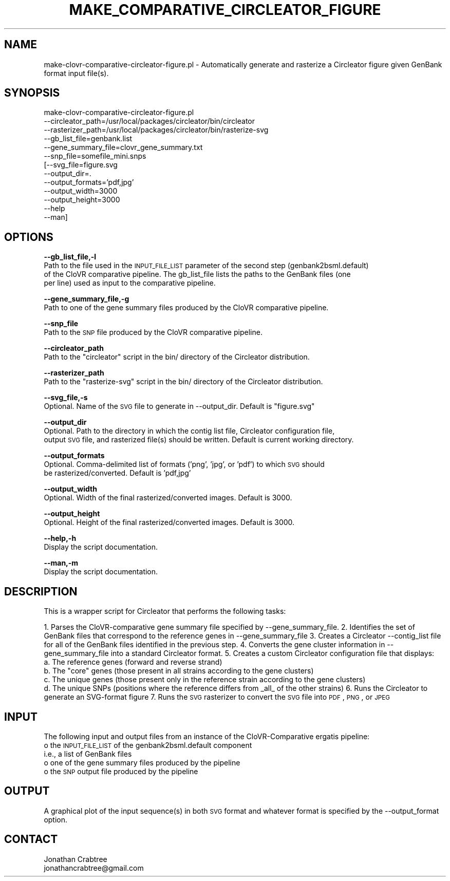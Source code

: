 .\" Automatically generated by Pod::Man v1.37, Pod::Parser v1.32
.\"
.\" Standard preamble:
.\" ========================================================================
.de Sh \" Subsection heading
.br
.if t .Sp
.ne 5
.PP
\fB\\$1\fR
.PP
..
.de Sp \" Vertical space (when we can't use .PP)
.if t .sp .5v
.if n .sp
..
.de Vb \" Begin verbatim text
.ft CW
.nf
.ne \\$1
..
.de Ve \" End verbatim text
.ft R
.fi
..
.\" Set up some character translations and predefined strings.  \*(-- will
.\" give an unbreakable dash, \*(PI will give pi, \*(L" will give a left
.\" double quote, and \*(R" will give a right double quote.  | will give a
.\" real vertical bar.  \*(C+ will give a nicer C++.  Capital omega is used to
.\" do unbreakable dashes and therefore won't be available.  \*(C` and \*(C'
.\" expand to `' in nroff, nothing in troff, for use with C<>.
.tr \(*W-|\(bv\*(Tr
.ds C+ C\v'-.1v'\h'-1p'\s-2+\h'-1p'+\s0\v'.1v'\h'-1p'
.ie n \{\
.    ds -- \(*W-
.    ds PI pi
.    if (\n(.H=4u)&(1m=24u) .ds -- \(*W\h'-12u'\(*W\h'-12u'-\" diablo 10 pitch
.    if (\n(.H=4u)&(1m=20u) .ds -- \(*W\h'-12u'\(*W\h'-8u'-\"  diablo 12 pitch
.    ds L" ""
.    ds R" ""
.    ds C` ""
.    ds C' ""
'br\}
.el\{\
.    ds -- \|\(em\|
.    ds PI \(*p
.    ds L" ``
.    ds R" ''
'br\}
.\"
.\" If the F register is turned on, we'll generate index entries on stderr for
.\" titles (.TH), headers (.SH), subsections (.Sh), items (.Ip), and index
.\" entries marked with X<> in POD.  Of course, you'll have to process the
.\" output yourself in some meaningful fashion.
.if \nF \{\
.    de IX
.    tm Index:\\$1\t\\n%\t"\\$2"
..
.    nr % 0
.    rr F
.\}
.\"
.\" For nroff, turn off justification.  Always turn off hyphenation; it makes
.\" way too many mistakes in technical documents.
.hy 0
.if n .na
.\"
.\" Accent mark definitions (@(#)ms.acc 1.5 88/02/08 SMI; from UCB 4.2).
.\" Fear.  Run.  Save yourself.  No user-serviceable parts.
.    \" fudge factors for nroff and troff
.if n \{\
.    ds #H 0
.    ds #V .8m
.    ds #F .3m
.    ds #[ \f1
.    ds #] \fP
.\}
.if t \{\
.    ds #H ((1u-(\\\\n(.fu%2u))*.13m)
.    ds #V .6m
.    ds #F 0
.    ds #[ \&
.    ds #] \&
.\}
.    \" simple accents for nroff and troff
.if n \{\
.    ds ' \&
.    ds ` \&
.    ds ^ \&
.    ds , \&
.    ds ~ ~
.    ds /
.\}
.if t \{\
.    ds ' \\k:\h'-(\\n(.wu*8/10-\*(#H)'\'\h"|\\n:u"
.    ds ` \\k:\h'-(\\n(.wu*8/10-\*(#H)'\`\h'|\\n:u'
.    ds ^ \\k:\h'-(\\n(.wu*10/11-\*(#H)'^\h'|\\n:u'
.    ds , \\k:\h'-(\\n(.wu*8/10)',\h'|\\n:u'
.    ds ~ \\k:\h'-(\\n(.wu-\*(#H-.1m)'~\h'|\\n:u'
.    ds / \\k:\h'-(\\n(.wu*8/10-\*(#H)'\z\(sl\h'|\\n:u'
.\}
.    \" troff and (daisy-wheel) nroff accents
.ds : \\k:\h'-(\\n(.wu*8/10-\*(#H+.1m+\*(#F)'\v'-\*(#V'\z.\h'.2m+\*(#F'.\h'|\\n:u'\v'\*(#V'
.ds 8 \h'\*(#H'\(*b\h'-\*(#H'
.ds o \\k:\h'-(\\n(.wu+\w'\(de'u-\*(#H)/2u'\v'-.3n'\*(#[\z\(de\v'.3n'\h'|\\n:u'\*(#]
.ds d- \h'\*(#H'\(pd\h'-\w'~'u'\v'-.25m'\f2\(hy\fP\v'.25m'\h'-\*(#H'
.ds D- D\\k:\h'-\w'D'u'\v'-.11m'\z\(hy\v'.11m'\h'|\\n:u'
.ds th \*(#[\v'.3m'\s+1I\s-1\v'-.3m'\h'-(\w'I'u*2/3)'\s-1o\s+1\*(#]
.ds Th \*(#[\s+2I\s-2\h'-\w'I'u*3/5'\v'-.3m'o\v'.3m'\*(#]
.ds ae a\h'-(\w'a'u*4/10)'e
.ds Ae A\h'-(\w'A'u*4/10)'E
.    \" corrections for vroff
.if v .ds ~ \\k:\h'-(\\n(.wu*9/10-\*(#H)'\s-2\u~\d\s+2\h'|\\n:u'
.if v .ds ^ \\k:\h'-(\\n(.wu*10/11-\*(#H)'\v'-.4m'^\v'.4m'\h'|\\n:u'
.    \" for low resolution devices (crt and lpr)
.if \n(.H>23 .if \n(.V>19 \
\{\
.    ds : e
.    ds 8 ss
.    ds o a
.    ds d- d\h'-1'\(ga
.    ds D- D\h'-1'\(hy
.    ds th \o'bp'
.    ds Th \o'LP'
.    ds ae ae
.    ds Ae AE
.\}
.rm #[ #] #H #V #F C
.\" ========================================================================
.\"
.IX Title "MAKE_COMPARATIVE_CIRCLEATOR_FIGURE 1"
.TH MAKE_COMPARATIVE_CIRCLEATOR_FIGURE 1 "2015-07-29" "perl v5.8.8" "User Contributed Perl Documentation"
.SH "NAME"
make\-clovr\-comparative\-circleator\-figure.pl \- Automatically generate and rasterize a Circleator figure given GenBank format input file(s).
.SH "SYNOPSIS"
.IX Header "SYNOPSIS"
make\-clovr\-comparative\-circleator\-figure.pl
         \-\-circleator_path=/usr/local/packages/circleator/bin/circleator
         \-\-rasterizer_path=/usr/local/packages/circleator/bin/rasterize\-svg
         \-\-gb_list_file=genbank.list
         \-\-gene_summary_file=clovr_gene_summary.txt
         \-\-snp_file=somefile_mini.snps
        [\-\-svg_file=figure.svg
         \-\-output_dir=.
         \-\-output_formats='pdf,jpg'
         \-\-output_width=3000
         \-\-output_height=3000
         \-\-help
         \-\-man]
.SH "OPTIONS"
.IX Header "OPTIONS"
\&\fB\-\-gb_list_file,\-l\fR
    Path to the file used in the \s-1INPUT_FILE_LIST\s0 parameter of the second step (genbank2bsml.default)
    of the CloVR comparative pipeline. The gb_list_file lists the paths to the GenBank files (one
    per line) used as input to the comparative pipeline.
.PP
\&\fB\-\-gene_summary_file,\-g\fR
    Path to one of the gene summary files produced by the CloVR comparative pipeline.
.PP
\&\fB\-\-snp_file\fR
    Path to the \s-1SNP\s0 file produced by the CloVR comparative pipeline.
.PP
\&\fB\-\-circleator_path\fR
    Path to the \*(L"circleator\*(R" script in the bin/ directory of the Circleator distribution.
.PP
\&\fB\-\-rasterizer_path\fR
    Path to the \*(L"rasterize\-svg\*(R" script in the bin/ directory of the Circleator distribution.
.PP
\&\fB\-\-svg_file,\-s\fR
    Optional. Name of the \s-1SVG\s0 file to generate in \-\-output_dir. Default is \*(L"figure.svg\*(R"
.PP
\&\fB\-\-output_dir\fR
    Optional. Path to the directory in which the contig list file, Circleator configuration file,
    output \s-1SVG\s0 file, and rasterized file(s) should be written. Default is current working directory.
.PP
\&\fB\-\-output_formats\fR
    Optional. Comma-delimited list of formats ('png', 'jpg', or 'pdf') to which \s-1SVG\s0 should 
    be rasterized/converted. Default is 'pdf,jpg'
.PP
\&\fB\-\-output_width\fR
    Optional. Width of the final rasterized/converted images. Default is 3000.
.PP
\&\fB\-\-output_height\fR
    Optional. Height of the final rasterized/converted images. Default is 3000.
.PP
\&\fB\-\-help,\-h\fR 
    Display the script documentation.
.PP
\&\fB\-\-man,\-m\fR
    Display the script documentation.
.SH "DESCRIPTION"
.IX Header "DESCRIPTION"
This is a wrapper script for Circleator that performs the following tasks:
.PP
1. Parses the CloVR-comparative gene summary file specified by \-\-gene_summary_file.
2. Identifies the set of GenBank files that correspond to the reference genes in \-\-gene_summary_file
3. Creates a Circleator \-\-contig_list file for all of the GenBank files identified in the previous step.
4. Converts the gene cluster information in \-\-gene_summary_file into a standard Circleator format.
5. Creates a custom Circleator configuration file that displays:
  a. The reference genes (forward and reverse strand)
  b. The \*(L"core\*(R" genes (those present in all strains according to the gene clusters)
  c. The unique genes (those present only in the reference strain according to the gene clusters)
  d. The unique SNPs (positions where the reference differs from _all_ of the other strains)
6. Runs the Circleator to generate an SVG-format figure
7. Runs the \s-1SVG\s0 rasterizer to convert the \s-1SVG\s0 file into \s-1PDF\s0, \s-1PNG\s0, or \s-1JPEG\s0
.SH "INPUT"
.IX Header "INPUT"
The following input and output files from an instance of the CloVR-Comparative ergatis pipeline:
 o the \s-1INPUT_FILE_LIST\s0 of the genbank2bsml.default component
   i.e., a list of GenBank files
 o one of the gene summary files produced by the pipeline
 o the \s-1SNP\s0 output file produced by the pipeline
.SH "OUTPUT"
.IX Header "OUTPUT"
A graphical plot of the input sequence(s) in both \s-1SVG\s0 format and whatever format is specified
by the \-\-output_format option.
.SH "CONTACT"
.IX Header "CONTACT"
.Vb 2
\&    Jonathan Crabtree
\&    jonathancrabtree@gmail.com
.Ve

